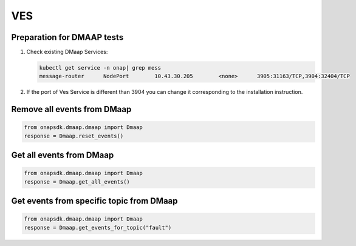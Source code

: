 VES
###

Preparation for DMAAP tests
-------------------------

#. Check existing DMaap Services:

   .. code-block:: sh

        kubectl get service -n onap| grep mess
        message-router      NodePort        10.43.30.205        <none>      3905:31163/TCP,3904:32404/TCP

#. If the port of Ves Service is different than 3904 you can change it corresponding to the installation instruction.


Remove all events from DMaap
---------------------------

.. code:: Python

    from onapsdk.dmaap.dmaap import Dmaap
    response = Dmaap.reset_events()

Get all events from DMaap
-------------------------

.. code:: Python

    from onapsdk.dmaap.dmaap import Dmaap
    response = Dmaap.get_all_events()

Get events from specific topic from DMaap
-------------------------

.. code:: Python

    from onapsdk.dmaap.dmaap import Dmaap
    response = Dmaap.get_events_for_topic("fault")